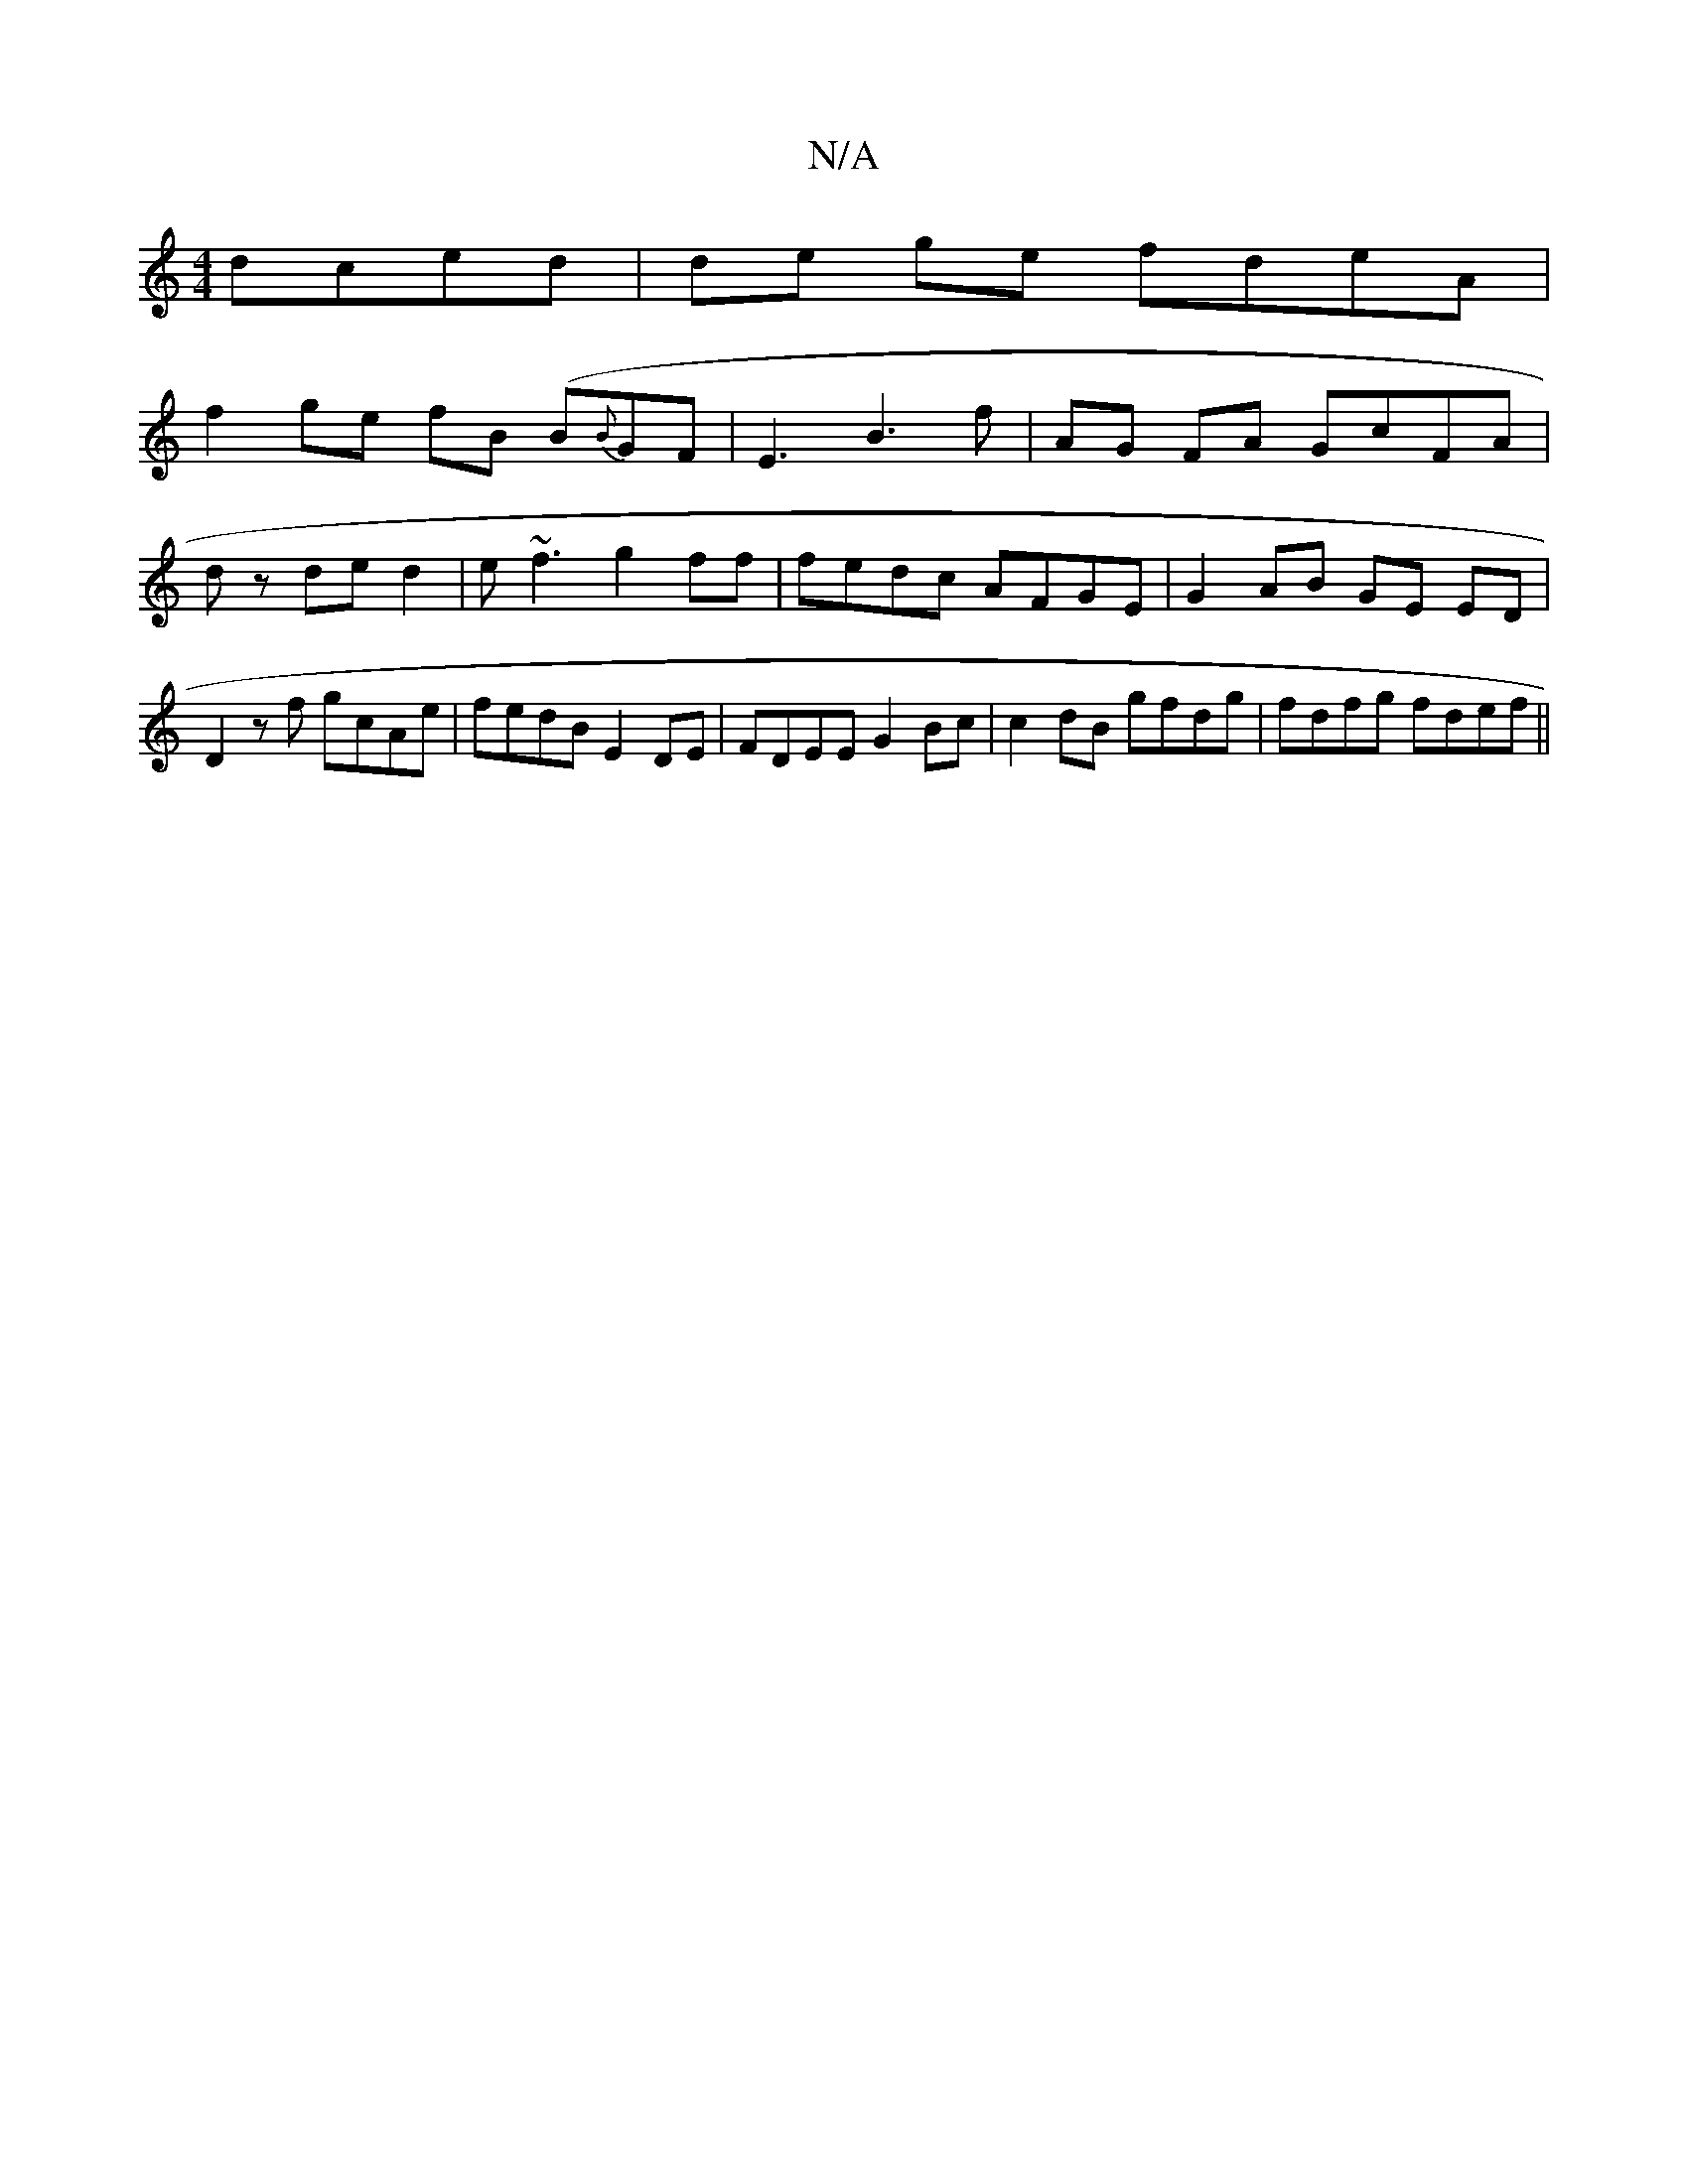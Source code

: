 X:1
T:N/A
M:4/4
R:N/A
K:Cmajor
dced|de ge fdeA|
f2ge fB (B{B}GF|E3B3f|AG FA GcFA|
dz de d2 | e~f3 g2ff |fedc AFGE | G2AB GE ED | D2 zf gcAe | fedB E2DE | FDEE G2 Bc | c2 dB gfdg |fdfg fdef||

aedB BcdB |GdBc d/GD AcA|B cf2eA | DDD2